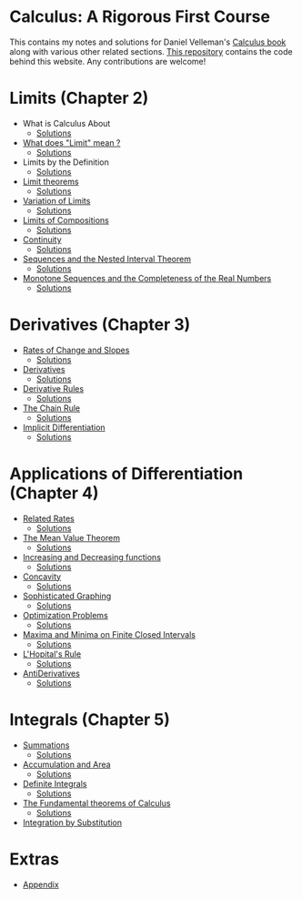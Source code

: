 * Calculus: A Rigorous First Course

This contains my notes and solutions for Daniel Velleman's [[https://store.doverpublications.com/0486809366.html][Calculus
book]] along with various other related sections.  [[https://github.com/psibi/calculus][This repository]]
contains the code behind this website. Any contributions are welcome!

* Limits (Chapter 2)

- What is Calculus About
  - [[file:chapter2/solution1.org][Solutions]]
- [[file:chapter2/section2.org][What does "Limit" mean ?]]
  - [[file:chapter2/section2.org][Solutions]]
- Limits by the Definition
  - [[file:chapter2/solution3.org][Solutions]]
- [[file:chapter2/section4.org][Limit theorems]]
  - [[file:chapter2/solution4.org][Solutions]]
- [[file:chapter2/section5.org][Variation of Limits]]
  - [[file:chapter2/solution5.org][Solutions]]
- [[file:chapter2/section6.org][Limits of Compositions]]
  - [[file:chapter2/solution6.org][Solutions]]
- [[file:chapter2/section7.org][Continuity]]
  - [[file:chapter2/solution7.org][Solutions]]
- [[file:chapter2/section8.org][Sequences and the Nested Interval Theorem]]
  - [[file:chapter2/solution8.org][Solutions]]
- [[file:chapter2/section9.org][Monotone Sequences and the Completeness of the Real Numbers]]
  - [[file:chapter2/solution9.org][Solutions]]

* Derivatives (Chapter 3)

- [[file:chapter3/section1.org][Rates of Change and Slopes]]
  - [[file:chapter3/solution1.org][Solutions]]
- [[file:chapter3/section2.org][Derivatives]]
  - [[file:chapter3/solution2.org][Solutions]]
- [[file:chapter3/section3.org][Derivative Rules]]
  - [[file:chapter3/solution3.org][Solutions]]
- [[file:chapter3/section4.org][The Chain Rule]]
  - [[file:chapter3/solution4.org][Solutions]]
- [[file:chapter3/section5.org][Implicit Differentiation]]
  - [[file:chapter3/solution5.org][Solutions]]

* Applications of Differentiation (Chapter 4)

- [[file:chapter4/section1.org][Related Rates]]
  - [[file:chapter4/solution1.org][Solutions]]
- [[file:chapter4/section2.org][The Mean Value Theorem]]
  - [[file:chapter4/solution2.org][Solutions]]
- [[file:chapter4/section3.org][Increasing and Decreasing functions]]
  - [[file:chapter4/solution3.org][Solutions]]
- [[file:chapter4/section4.org][Concavity]]
  - [[file:chapter4/solution4.org][Solutions]]
- [[file:chapter4/section5.org][Sophisticated Graphing]]
  - [[file:chapter4/solution5.org][Solutions]]
- [[file:chapter4/section6.org][Optimization Problems]]
  - [[file:chapter4/solution6.org][Solutions]]
- [[file:chapter4/section7.org][Maxima and Minima on Finite Closed Intervals]]
  - [[file:chapter4/solution7.org][Solutions]]
- [[file:chapter4/section8.org][L'Hopital's Rule]]
  - [[file:chapter4/solution8.org][Solutions]]
- [[file:chapter4/section9.org][AntiDerivatives]]
  - [[file:chapter4/solution9.org][Solutions]]

* Integrals (Chapter 5)

- [[file:chapter5/section1.org][Summations]]
  - [[file:chapter5/solution1.org][Solutions]]
- [[file:chapter5/section2.org][Accumulation and Area]]
  - [[file:chapter5/solution2.org][Solutions]]
- [[file:chapter5/section3.org][Definite Integrals]]
  - [[file:chapter5/solution3.org][Solutions]]
- [[file:chapter5/section4.org][The Fundamental theorems of Calculus]]
  - [[file:chapter5/solution4.org][Solutions]]
- [[file:chapter5/section5.org][Integration by Substitution]]

* Extras

- [[file:Apendix.org][Appendix]]
